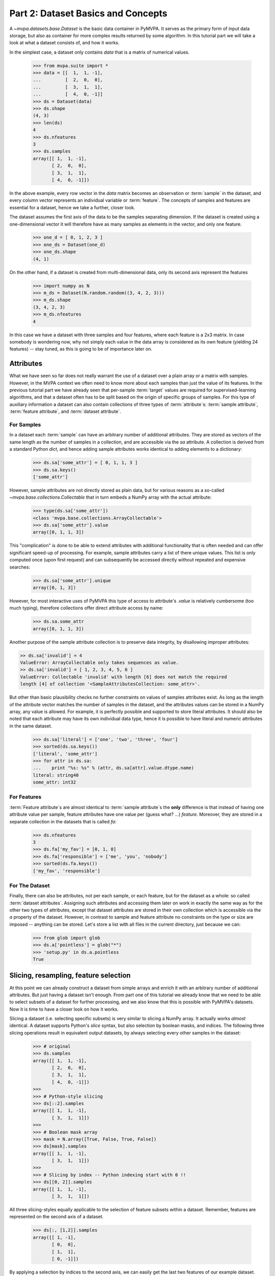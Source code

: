 .. -*- mode: rst; fill-column: 78 -*-
.. ex: set sts=4 ts=4 sw=4 et tw=79:
  ### ### ### ### ### ### ### ### ### ### ### ### ### ### ### ### ### ### ###
  #
  #   See COPYING file distributed along with the PyMVPA package for the
  #   copyright and license terms.
  #
  ### ### ### ### ### ### ### ### ### ### ### ### ### ### ### ### ### ### ###

.. index:: Tutorial, Dataset concepts
.. _chap_tutorial2:

***********************************
Part 2: Dataset Basics and Concepts
***********************************

A `~mvpa.datasets.base.Dataset` is the basic data container in PyMVPA. It
serves as the primary form of input data storage, but also as container for
more complex results returned by some algorithm. In this tutorial part we will
take a look at what a dataset consists of, and how it works.

In the simplest case, a dataset only contains *data* that is a matrix of
numerical values.

  >>> from mvpa.suite import *
  >>> data = [[  1,  1, -1],
  ...         [  2,  0,  0],
  ...         [  3,  1,  1],
  ...         [  4,  0, -1]]
  >>> ds = Dataset(data)
  >>> ds.shape
  (4, 3)
  >>> len(ds)
  4
  >>> ds.nfeatures
  3
  >>> ds.samples
  array([[ 1,  1, -1],
         [ 2,  0,  0],
         [ 3,  1,  1],
         [ 4,  0, -1]])

In the above example, every row vector in the `data` matrix becomes an
observation or :term:`sample` in the dataset, and every column vector
represents an individual variable or :term:`feature`. The concepts of samples
and features are essential for a dataset, hence we take a further, closer look.

The dataset assumes the first axis of the data to be the samples separating
dimension. If the dataset is created using a one-dimensional vector it will
therefore have as many samples as elements in the vector, and only one feature.

  >>> one_d = [ 0, 1, 2, 3 ]
  >>> one_ds = Dataset(one_d)
  >>> one_ds.shape
  (4, 1)

On the other hand, if a dataset is created from multi-dimensional data, only its
second axis represent the features

  >>> import numpy as N
  >>> m_ds = Dataset(N.random.random((3, 4, 2, 3)))
  >>> m_ds.shape
  (3, 4, 2, 3)
  >>> m_ds.nfeatures
  4

In this case we have a dataset with three samples and four features, where each
feature is a 2x3 matrix. In case somebody is wondering now, why not simply each
value in the data array is considered as its own feature (yielding 24 features)
-- stay tuned, as this is going to be of importance later on.


Attributes
==========

What we have seen so far does not really warrant the use of a dataset over a
plain array or a matrix with samples. However, in the MVPA context we often need
to know more about each samples than just the value of its features.  In the
previous tutorial part we have already seen that per-sample :term:`target`
values are required for supervised-learning algorithms, and that a dataset
often has to be split based on the origin of specific groups of samples.  For
this type of auxiliary information a dataset can also contain collections of
three types of :term:`attribute`\ s: :term:`sample attribute`, :term:`feature attribute`, and
:term:`dataset attribute`.

For Samples
-----------

In a dataset each :term:`sample` can have an arbitrary number of additional
attributes. They are stored as vectors of the same length as the number of samples
in a collection, and are accessible via the `sa` attribute. A collection is
derived from a standard Python `dict`, and hence adding sample attributes
works identical to adding elements to a dictionary:

  >>> ds.sa['some_attr'] = [ 0, 1, 1, 3 ]
  >>> ds.sa.keys()
  ['some_attr']

However, sample attributes are not directly stored as plain data, but for
various reasons as a so-called `~mvpa.base.collections.Collectable` that in
turn embeds a NumPy array with the actual attribute:

  >>> type(ds.sa['some_attr'])
  <class 'mvpa.base.collections.ArrayCollectable'>
  >>> ds.sa['some_attr'].value
  array([0, 1, 1, 3])

This "complication" is done to be able to extend attributes with additional
functionality that is often needed and can offer significant speed-up of
processing. For example, sample attributes carry a list of there unique values.
This list is only computed once (upon first request) and can subsequently be
accessed directly without repeated and expensive searches:

  >>> ds.sa['some_attr'].unique
  array([0, 1, 3])

However, for most interactive uses of PyMVPA this type of access to attribute's
`.value` is relatively cumbersome (too much typing), therefore collections offer direct
attribute access by name:

  >>> ds.sa.some_attr
  array([0, 1, 1, 3])

Another purpose of the sample attribute collection is to preserve data
integrity, by disallowing improper attributes:

.. code-block:: python

  >> ds.sa['invalid'] = 4
  ValueError: ArrayCollectable only takes sequences as value.
  >> ds.sa['invalid'] = [ 1, 2, 3, 4, 5, 6 ]
  ValueError: Collectable 'invalid' with length [6] does not match the required
  length [4] of collection '<SampleAttributesCollection: some_attr>'.

But other than basic plausibility checks no further constraints on values of
samples attributes exist. As long as the length of the attribute vector matches
the number of samples in the dataset, and the attributes values can be stored
in a NumPy array, any value is allowed. For example, it is perfectly possible
and supported to store literal attributes. It should also be noted that each
attribute may have its own individual data type, hence it is possible to have
literal and numeric attributes in the same dataset.

  >>> ds.sa['literal'] = ['one', 'two', 'three', 'four']
  >>> sorted(ds.sa.keys())
  ['literal', 'some_attr']
  >>> for attr in ds.sa:
  ...    print "%s: %s" % (attr, ds.sa[attr].value.dtype.name)
  literal: string40
  some_attr: int32



For Features
------------

:term:`Feature attribute`\ s are almost identical to :term:`sample attribute`\
s the **only** difference is that instead of having one attribute value per
sample, feature attributes have one value per (guess what? ...) *feature*.
Moreover, they are stored in a separate collection in the datasets that is
called `fa`:

  >>> ds.nfeatures
  3
  >>> ds.fa['my_fav'] = [0, 1, 0]
  >>> ds.fa['responsible'] = ['me', 'you', 'nobody']
  >>> sorted(ds.fa.keys())
  ['my_fav', 'responsible']


For The Dataset
---------------

Finally, there can also be attributes, not per each sample, or each
feature, but for the dataset as a whole: so called :term:`dataset
attributes`. Assigning such attributes and accessing them later on work in
exactly the same way as for the other two types of attributes, except that dataset
attributes are stored in their own collection which is accessible via the
`a` property of the dataset.  However, in contrast to sample and feature
attribute no constraints on the type or size are imposed -- anything can be
stored. Let's store a list with all files in the current directory, just
because we can:

  >>> from glob import glob
  >>> ds.a['pointless'] = glob("*")
  >>> 'setup.py' in ds.a.pointless
  True


Slicing, resampling, feature selection
======================================

At this point we can already construct a dataset from simple arrays and
enrich it with an arbitrary number of additional attributes. But just
having a dataset isn't enough. From part one of this tutorial we already
know that we need to be able to select subsets of a dataset for further
processing, and we also know that this is possible with PyMVPA's datasets.
Now it is time to have a closer look on how it works.

Slicing a dataset (i.e. selecting specific subsets) is very similar to
slicing a NumPy array. It actually works *almost* identical. A dataset
supports Python's `slice` syntax, but also selection by boolean masks, and
indices. The following three slicing operations
result in equivalent output datasets, by always selecting every other samples
in the dataset:

  >>> # original
  >>> ds.samples
  array([[ 1,  1, -1],
         [ 2,  0,  0],
         [ 3,  1,  1],
         [ 4,  0, -1]])
  >>>
  >>> # Python-style slicing
  >>> ds[::2].samples
  array([[ 1,  1, -1],
         [ 3,  1,  1]])
  >>>
  >>> # Boolean mask array
  >>> mask = N.array([True, False, True, False])
  >>> ds[mask].samples
  array([[ 1,  1, -1],
         [ 3,  1,  1]])
  >>>
  >>> # Slicing by index -- Python indexing start with 0 !!
  >>> ds[[0, 2]].samples
  array([[ 1,  1, -1],
         [ 3,  1,  1]])

.. exercise::

  Search the `NumPy documentation`_ for the difference between "basic slicing"
  and "advanced indexing". Especially the aspect of memory consumption
  applies to dataset slicing as well, and being aware of this fact might
  help to write more efficient analysis scripts. Which of the three slicing
  approaches above is the most memory-efficient?  Which of the three slicing
  approaches above might lead to unexpected side-effects if output dataset
  gets modified?

.. _NumPy documentation: http://docs.scipy.org/doc/


All three slicing-styles equally applicable to the selection of feature subsets
within a dataset. Remember, features are represented on the second axis
of a dataset.

  >>> ds[:, [1,2]].samples
  array([[ 1, -1],
         [ 0,  0],
         [ 1,  1],
         [ 0, -1]])

By applying a selection by indices to the second axis, we can easily get
the last two features of our example dataset. Please note the `:` supplied
as first axis slicing. This is the Python way to indicate *take everything
along this axis*, hence take all samples.

As you can guess, it is also possible to select subsets of samples and
features at the same time.

  >>> subds = ds[[0,1], [0,2]]
  >>> subds.samples
  array([[ 1, -1],
         [ 2,  0]])

If you have prior experience with NumPy you might be confused now. What you
might have expected is this:

  >>> ds.samples[[0,1], [0,2]]
  array([1, 0])

The above code applies the same slicing directly to the NumPy array with
the samples, and the result is fundamentally different. For NumPy arrays
the style of slicing allows to select specific elements by their indices on
each axis of an array. For PyMVPA's datasets this mode is not very useful,
instead we typically want to select rows and columns, i.e. samples and
features given by their indices, hence **samples and features slicing is
always applied sequentially**, even if ran simultaneously.


.. exercise::

  Try to select samples [0,1] and features [0,2,3] simultaneously using
  dataset slicing.  Now apply the same slicing to the samples array itself
  (`ds.samples`) -- make sure that the result doesn't surprise you.


One last interesting thing to look at, in the context of dataset slicing
are the attributes. What happens to them when a subset of samples and/or
features is chosen? Our original dataset had both samples and feature attributes:

  >>> print ds.sa.some_attr
  [0 1 1 3]
  >>> print ds.fa.responsible
  ['me' 'you' 'nobody']

Now let's look at what they became in the subset-dataset we previously
created:

  >>> print subds.sa.some_attr
  [0 1]
  >>> print subds.fa.responsible
  ['me' 'nobody']

We see that both attributes are still there and, moreover, also here the
appropriate subsets have been selected.


Loading fMRI
============

Enough of theoretical foreplay -- let's look at a concrete example of an
fmri dataset. PyMVPA has several helper functions to load data from
specialized formats, and the one for fMRI data is
`~mvpa.datasets.mri.fmri_dataset()`. The example dataset we are going to
look at is a single subject from Haxby et al. (2001) that we already
loaded in part one of this tutorial. For more convenience, and less typing
we first specify the path of the directory with the fMRI data.

  >>> # 'pymvpa_dataroot' is set by PyMVPA and points to the global data
  >>> # storage
  >>> path=os.path.join(pymvpa_dataroot, 'demo_blockfmri', 'demo_blockfmri')

In the simplest case, we now let `fmri_dataset` do its job, by just
pointing it to the fMRI data file. The data is stored as a NIfTI file that has
all runs of the experiment concatenated into a single file.

  >>> ds = fmri_dataset(os.path.join(path, 'bold.nii.gz'))
  >>> len(ds)
  1452
  >>> ds.nfeatures
  163840
  >>> ds.shape
  (1452, 163840)

We can notice two things. First, it worked! Second, we get a
two-dimensional dataset with 1452 samples (these are volumes in the NIfTI
file), and over 160k features (these are voxels in the volume). The voxels
are represented as a one-dimensional vector, and it seems that they have
lost their association with the 3D-voxelspace. However, this is not the
case, as we will see in the next chapter.  PyMVPA represents
data in this simple format to make it compatible with a vast range of generic
algorithms that expect data to be a simple matrix.

We just loaded all data from that NIfTI file, but usually we would be
interested in a subset only, i.e. "brain voxels".
`fmri_dataset` is capable of performing data masking. We just need to
specify a mask image. Such mask image is generated in pretty much any fMRI
analysis pipeline -- may it be a full-brain mask computed during
skull-stripping, or an activation map from a functional localizer. We are going
to use the original GLM-based localizer mask of ventral temporal cortex
from Haxby et al. (2001). We already know that it comprises 577 voxels.
Let's reload the dataset:

  >>> ds = fmri_dataset(os.path.join(path, 'bold.nii.gz'),
  ...                   mask=os.path.join(path, 'mask_vt.nii.gz'))
  >>> len(ds)
  1452
  >>> ds.nfeatures
  577

As expected, we get the same number of samples and also only 577 features
-- voxels corresponding to non-zero elements in the mask image. Now, let's
explore this dataset a little further.

Besides samples the dataset offers number of attributes that enhance the
data with information that is present in the NIfTI image header in the file. Each sample has
information about its volume id in the timeseries and the actual acquisition
time (relative to the beginning of the file). Moreover, the original voxel
index (sometimes referred to as `ijk`) for each feature is available too.
Finally, the dataset also contains information about the dimensionality
of the input volumes, voxel size, and any other NIfTI-specific information
since it also includes a dump of the full NIfTI image header.

  >>> ds.sa.time_indices[:5]
  array([0, 1, 2, 3, 4])
  >>> ds.sa.time_coords[:5]
  array([  0. ,   2.5,   5. ,   7.5,  10. ])
  >>> ds.fa.voxel_indices[:5]
  array([[22, 20, 31],
         [22, 20, 32],
         [22, 25,  8],
         [22, 26,  8],
         [23, 18, 10]])
  >>> ds.a.voxel_eldim
  (3.75, 3.75, 3.5)
  >>> ds.a.voxel_dim
  (64, 64, 40)
  >>> 'imghdr' in ds.a
  True

In addition to all this information, the dataset also carries a key
attribute: the *mapper*. A mapper is an important concept in PyMVPA, and
hence worth devoting the whole :ref:`next tutorial chapter
<chap_tutorial3>` to it.

  >>> print ds.a.mapper
  <ChainMapper: <Flatten>-<FeatureSlice>>

Having all these attributes being part of a dataset is often a useful thing
to have, but in some cases (e.g. when it comes to efficiency, and/or very
large datasets) one might want to have a leaner dataset with just the
information that is really necessary. One way to achieve this, is to strip
all unwanted attributes. The Dataset class'
:meth:`~mvpa.base.dataset.AttrDataset.copy()` method can help with that.

  >>> stripped = ds.copy(deep=False, sa=['time_coords'], fa=[], a=[])
  >>> print stripped
  <Dataset: 1452x577@int16, <sa: time_coords>>

We can see that all attributes besides `time_coords` have been filtered out.
Setting the `deep` arguments to `False` causes the copy function to reuse the
data from the source dataset to generate the new stripped one, without
duplicating all data in memory -- meaning both datasets now share the sample
data and any change done to `ds` will also affect `stripped`.


Storage
=======

Some data preprocessing can take a long time.  One would rather prevent
doing it over and over again, and instead just store the preprocessed data
into a file for subsequent analyses. PyMVPA offers functionality to store a
large variety of objects, including datasets, into HDF5_ files. A variant
of this format is also used by recent versions of Matlab to store data.

.. _HDF5: http://en.wikipedia.org/wiki/Hierarchical_Data_Format
.. _h5py: http://h5py.alfven.org

For HDF5 support PyMVPA depends on the h5py_ package. If it is available,
any dataset can be saved to a file by simply calling
`~mvpa.base.dataset.AttrDataset.save()` with the desired filename.

  >>> import tempfile, shutil
  >>> # create a temporary directory
  >>> tempdir = tempfile.mkdtemp()
  >>> ds.save(os.path.join(tempdir, 'mydataset.hdf5'))

HDF5 is a flexible format that also supports, for example, data
compression. To enable it, you can pass additional arguments to
`~mvpa.base.dataset.AttrDataset.save()` that are supported by
`Group.create_dataset()`. Instead of using
`~mvpa.base.dataset.AttrDataset.save()` one can also use the `h5save()`
function in a similar way. Saving the same dataset with maximum
gzip-compression looks like this:

  >>> ds.save(os.path.join(tempdir, 'mydataset.gzipped.hdf5'), compression=9)
  >>> h5save(os.path.join(tempdir, 'mydataset.gzipped.hdf5'), ds, compression=9)

Loading datasets from a file is easy too. `h5load()` takes a filename as
an argument and returns the stored dataset. Compressed data will be handled
transparently.

  >>> loaded = h5load(os.path.join(tempdir, 'mydataset.hdf5'))
  >>> N.all(ds.samples == loaded.samples)
  True
  >>> # cleanup the temporary directory, and everything it includes
  >>> shutil.rmtree(tempdir, ignore_errors=True)


.. todo::

  * Part in "Dataset Basics and Concepts" about alternative containers is imho
  out of place -- it breaks the "incremental complexity flow" -- may be just
  move it into manual section on datasets and replace with a summary sentence
  linking to manual

.. only:: html

  References
  ==========

  .. autosummary::
     :toctree: generated

     ~mvpa.datasets.base.Dataset
     ~mvpa.datasets.mri.fmri_dataset
     ~mvpa.base.collections.ArrayCollectable
     ~mvpa.base.hdf5.h5save
     ~mvpa.base.hdf5.h5load
